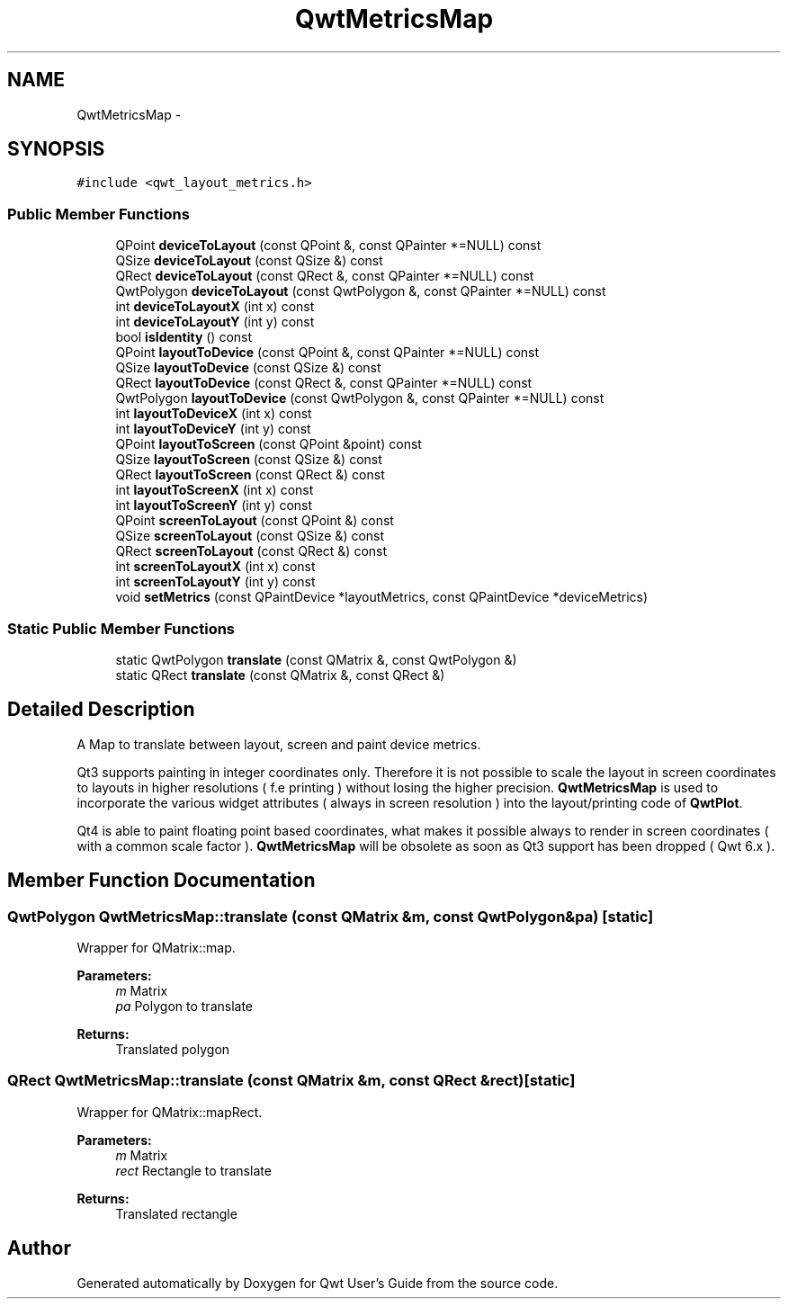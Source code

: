 .TH "QwtMetricsMap" 3 "Tue Nov 20 2012" "Version 5.2.3" "Qwt User's Guide" \" -*- nroff -*-
.ad l
.nh
.SH NAME
QwtMetricsMap \- 
.SH SYNOPSIS
.br
.PP
.PP
\fC#include <qwt_layout_metrics\&.h>\fP
.SS "Public Member Functions"

.in +1c
.ti -1c
.RI "QPoint \fBdeviceToLayout\fP (const QPoint &, const QPainter *=NULL) const "
.br
.ti -1c
.RI "QSize \fBdeviceToLayout\fP (const QSize &) const "
.br
.ti -1c
.RI "QRect \fBdeviceToLayout\fP (const QRect &, const QPainter *=NULL) const "
.br
.ti -1c
.RI "QwtPolygon \fBdeviceToLayout\fP (const QwtPolygon &, const QPainter *=NULL) const "
.br
.ti -1c
.RI "int \fBdeviceToLayoutX\fP (int x) const "
.br
.ti -1c
.RI "int \fBdeviceToLayoutY\fP (int y) const "
.br
.ti -1c
.RI "bool \fBisIdentity\fP () const "
.br
.ti -1c
.RI "QPoint \fBlayoutToDevice\fP (const QPoint &, const QPainter *=NULL) const "
.br
.ti -1c
.RI "QSize \fBlayoutToDevice\fP (const QSize &) const "
.br
.ti -1c
.RI "QRect \fBlayoutToDevice\fP (const QRect &, const QPainter *=NULL) const "
.br
.ti -1c
.RI "QwtPolygon \fBlayoutToDevice\fP (const QwtPolygon &, const QPainter *=NULL) const "
.br
.ti -1c
.RI "int \fBlayoutToDeviceX\fP (int x) const "
.br
.ti -1c
.RI "int \fBlayoutToDeviceY\fP (int y) const "
.br
.ti -1c
.RI "QPoint \fBlayoutToScreen\fP (const QPoint &point) const "
.br
.ti -1c
.RI "QSize \fBlayoutToScreen\fP (const QSize &) const "
.br
.ti -1c
.RI "QRect \fBlayoutToScreen\fP (const QRect &) const "
.br
.ti -1c
.RI "int \fBlayoutToScreenX\fP (int x) const "
.br
.ti -1c
.RI "int \fBlayoutToScreenY\fP (int y) const "
.br
.ti -1c
.RI "QPoint \fBscreenToLayout\fP (const QPoint &) const "
.br
.ti -1c
.RI "QSize \fBscreenToLayout\fP (const QSize &) const "
.br
.ti -1c
.RI "QRect \fBscreenToLayout\fP (const QRect &) const "
.br
.ti -1c
.RI "int \fBscreenToLayoutX\fP (int x) const "
.br
.ti -1c
.RI "int \fBscreenToLayoutY\fP (int y) const "
.br
.ti -1c
.RI "void \fBsetMetrics\fP (const QPaintDevice *layoutMetrics, const QPaintDevice *deviceMetrics)"
.br
.in -1c
.SS "Static Public Member Functions"

.in +1c
.ti -1c
.RI "static QwtPolygon \fBtranslate\fP (const QMatrix &, const QwtPolygon &)"
.br
.ti -1c
.RI "static QRect \fBtranslate\fP (const QMatrix &, const QRect &)"
.br
.in -1c
.SH "Detailed Description"
.PP 
A Map to translate between layout, screen and paint device metrics\&. 

Qt3 supports painting in integer coordinates only\&. Therefore it is not possible to scale the layout in screen coordinates to layouts in higher resolutions ( f\&.e printing ) without losing the higher precision\&. \fBQwtMetricsMap\fP is used to incorporate the various widget attributes ( always in screen resolution ) into the layout/printing code of \fBQwtPlot\fP\&.
.PP
Qt4 is able to paint floating point based coordinates, what makes it possible always to render in screen coordinates ( with a common scale factor )\&. \fBQwtMetricsMap\fP will be obsolete as soon as Qt3 support has been dropped ( Qwt 6\&.x )\&. 
.SH "Member Function Documentation"
.PP 
.SS "QwtPolygon QwtMetricsMap::translate (const QMatrix &m, const QwtPolygon &pa)\fC [static]\fP"
Wrapper for QMatrix::map\&.
.PP
\fBParameters:\fP
.RS 4
\fIm\fP Matrix 
.br
\fIpa\fP Polygon to translate 
.RE
.PP
\fBReturns:\fP
.RS 4
Translated polygon 
.RE
.PP

.SS "QRect QwtMetricsMap::translate (const QMatrix &m, const QRect &rect)\fC [static]\fP"
Wrapper for QMatrix::mapRect\&.
.PP
\fBParameters:\fP
.RS 4
\fIm\fP Matrix 
.br
\fIrect\fP Rectangle to translate 
.RE
.PP
\fBReturns:\fP
.RS 4
Translated rectangle 
.RE
.PP


.SH "Author"
.PP 
Generated automatically by Doxygen for Qwt User's Guide from the source code\&.

